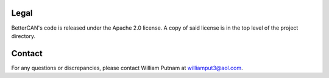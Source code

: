 Legal
=====================================

BetterCAN's code is released under the Apache 2.0 license. A copy of said license is in the top level of the project directory.

Contact
=====================================

For any questions or discrepancies, please contact William Putnam at williamput3@aol.com.